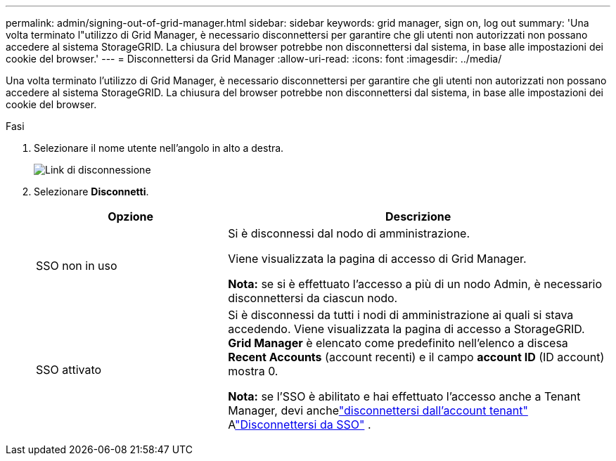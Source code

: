 ---
permalink: admin/signing-out-of-grid-manager.html 
sidebar: sidebar 
keywords: grid manager, sign on, log out 
summary: 'Una volta terminato l"utilizzo di Grid Manager, è necessario disconnettersi per garantire che gli utenti non autorizzati non possano accedere al sistema StorageGRID. La chiusura del browser potrebbe non disconnettersi dal sistema, in base alle impostazioni dei cookie del browser.' 
---
= Disconnettersi da Grid Manager
:allow-uri-read: 
:icons: font
:imagesdir: ../media/


[role="lead"]
Una volta terminato l'utilizzo di Grid Manager, è necessario disconnettersi per garantire che gli utenti non autorizzati non possano accedere al sistema StorageGRID. La chiusura del browser potrebbe non disconnettersi dal sistema, in base alle impostazioni dei cookie del browser.

.Fasi
. Selezionare il nome utente nell'angolo in alto a destra.
+
image::../media/sign_out.png[Link di disconnessione]

. Selezionare *Disconnetti*.
+
[cols="1a,2a"]
|===
| Opzione | Descrizione 


 a| 
SSO non in uso
 a| 
Si è disconnessi dal nodo di amministrazione.

Viene visualizzata la pagina di accesso di Grid Manager.

*Nota:* se si è effettuato l'accesso a più di un nodo Admin, è necessario disconnettersi da ciascun nodo.



 a| 
SSO attivato
 a| 
Si è disconnessi da tutti i nodi di amministrazione ai quali si stava accedendo. Viene visualizzata la pagina di accesso a StorageGRID. *Grid Manager* è elencato come predefinito nell'elenco a discesa *Recent Accounts* (account recenti) e il campo *account ID* (ID account) mostra 0.

*Nota:* se l'SSO è abilitato e hai effettuato l'accesso anche a Tenant Manager, devi anchelink:../tenant/signing-out-of-tenant-manager.html["disconnettersi dall'account tenant"] Alink:how-sso-works.html["Disconnettersi da SSO"] .

|===

